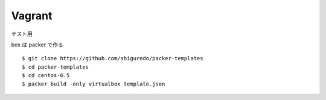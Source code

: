 ##############
Vagrant
##############

テスト用

box は packer で作る

::

    $ git clone https://github.com/shiguredo/packer-templates
    $ cd packer-templates
    $ cd centos-6.5
    $ packer build -only virtualbox template.json


